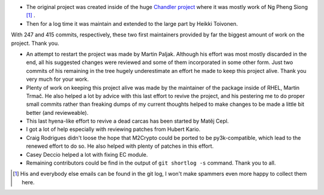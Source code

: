 * The original project was created inside of the huge `Chandler project`_
  where it was mostly work of Ng Pheng Siong [#]_ .

* Then for a log time it was maintain and extended to the large part by
  Heikki Toivonen.
  
With 247 and 415 commits, respectively, these two first maintainers
provided by far the biggest amount of work on the project.  Thank you.

* An attempt to restart the project was made by Martin Paljak. Although
  his effort was most mostly discarded in the end, all his suggested
  changes were reviewed and some of them incorporated in some other
  form. Just two commits of his remaining in the tree hugely
  underestimate an effort he made to keep this project alive. Thank you
  very much for your work.

* Plenty of work on keeping this project alive was made by the
  maintainer of the package inside of RHEL, Martin Trmač. He also helped
  a lot by advice with this last effort to revive the project, and his
  pestering me to do proper small commits rather than freaking dumps of
  my current thoughts helped to make changes to be made a little bit
  better (and revieweable).

* This last hyena-like effort to revive a dead carcas has been started
  by Matěj Cepl.

* I got a lot of help especially with reviewing patches from Hubert
  Kario.

* Craig Rodrigues didn't loose the hope that M2Crypto could be ported to
  be py3k-compatible, which lead to the renewed effort to do so. He also
  helped with plenty of patches in this effort.

* Casey Deccio helped a lot with fixing EC module.

* Remaining contributors could be find in the output of ``git shortlog
  -s`` command. Thank you to all.

.. _`Chandler project`:
    https://en.wikipedia.org/wiki/Chandler_%28software%29

.. [#] His and everybody else emails can be found in the git log,
    I won't make spammers even more happy to collect them here.
